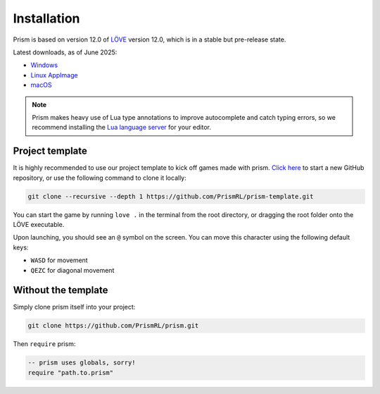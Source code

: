 Installation
============

Prism is based on version 12.0 of `LÖVE <https://love2d.org>`_ version 12.0, which
is in a stable but pre-release state.

Latest downloads, as of June 2025:

- `Windows <https://github.com/love2d/love/actions/runs/15666539349/artifacts/3331663782>`_
- `Linux AppImage <https://github.com/love2d/love/actions/runs/15666539349/artifacts/3331663775>`_
- `macOS <https://github.com/love2d/love/actions/runs/15666539349/artifacts/3331656441>`_

.. note::

   Prism makes heavy use of Lua type annotations to improve autocomplete and catch typing errors,
   so we recommend installing the `Lua language server <https://luals.github.io/>`_ for your editor.

Project template
----------------

It is highly recommended to use our project template to kick off games made with prism.
`Click here <https://github.com/new?template_name=prism-template&template_owner=PrismRL>`_ 
to start a new GitHub repository, or use the following command to clone it locally:

.. code:: sh

   git clone --recursive --depth 1 https://github.com/PrismRL/prism-template.git

You can start the game by running ``love .`` in the terminal from the root directory,
or dragging the root folder onto the LÖVE executable.

Upon launching, you should see an ``@`` symbol on the screen. You can
move this character using the following default keys:

* ``WASD`` for movement
* ``QEZC`` for diagonal movement

Without the template
--------------------

Simply clone prism itself into your project:

.. code-block:: sh

   git clone https://github.com/PrismRL/prism.git

Then ``require`` prism:

.. code-block:: lua

   -- prism uses globals, sorry!
   require "path.to.prism"
